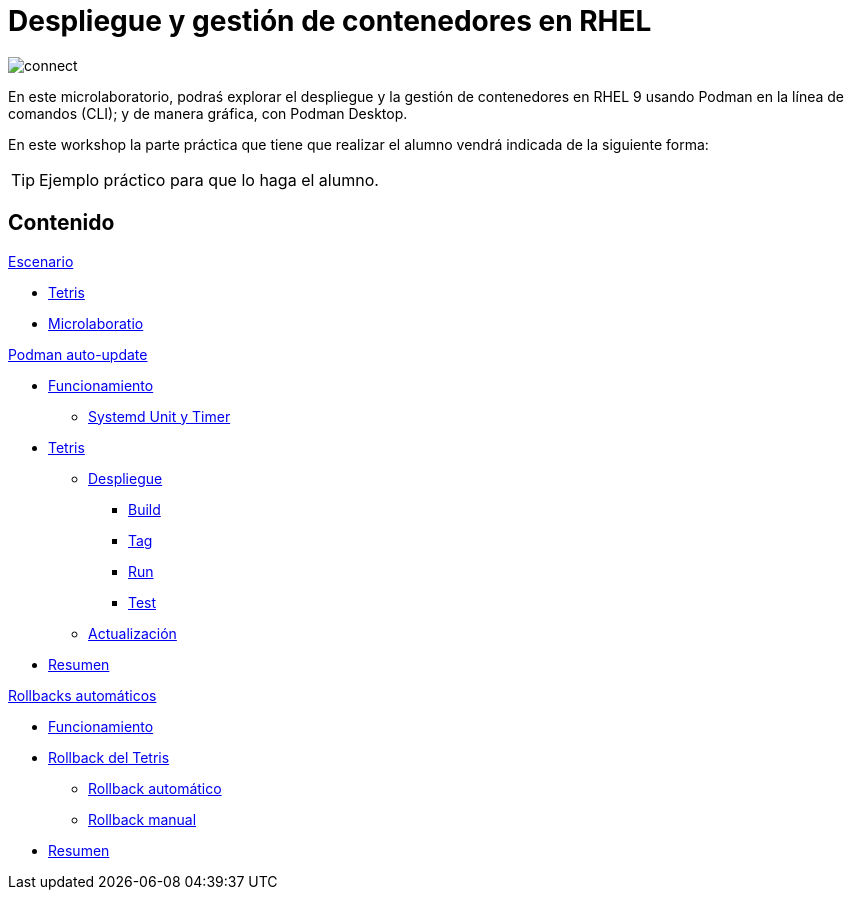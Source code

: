 = Despliegue y gestión de contenedores en RHEL
:page-layout: home
:!sectids:

image::connect.png[]

En este microlaboratorio, podraś explorar el despliegue y la gestión de contenedores en RHEL 9 usando Podman en la línea de comandos (CLI); y de manera gráfica, con Podman Desktop.

En este workshop la parte práctica que tiene que realizar el alumno vendrá indicada de la siguiente forma:

[TIP]
=====
Ejemplo práctico para que lo haga el alumno.
=====

[.tiles.browse]
== Contenido

.xref:01-escenario.adoc[Escenario]
* xref:01-escenario.adoc#app[Tetris]
* xref:01-escenario.adoc#ulab[Microlaboratio]

[.tile]
.xref:02-podman-auto-update.adoc[Podman auto-update]
* xref:02-podman-auto-update#funcionamiento[Funcionamiento]
** xref:02-podman-auto-update#systemd[Systemd Unit y Timer]
* xref:02-podman-auto-update#dtetris[Tetris]
** xref:02-podman-auto-update#despliegue[Despliegue]
*** xref:02-podman-auto-update#build[Build]
*** xref:02-podman-auto-update#tag[Tag]
*** xref:02-podman-auto-update#run[Run]
*** xref:02-podman-auto-update#test[Test]
** xref:02-podman-auto-update#actualizacion[Actualización]
* xref:02-podman-auto-update#resumen[Resumen]

[.tile]
.xref:03-automatic-rollbacks.adoc[Rollbacks automáticos]
* xref:03-automatic-rollbacks.adoc#rollback_funcionamiento[Funcionamiento]
* xref:03-automatic-rollbacks.adoc#rollbak_tetris[Rollback del Tetris]
** xref:03-automatic-rollbacks.adoc#rollbak_automatico[Rollback automático]
** xref:03-automatic-rollbacks.adoc#rollbak_manual[Rollback manual]
* xref:03-automatic-rollbacks.adoc#rollbak_resumen[Resumen]
